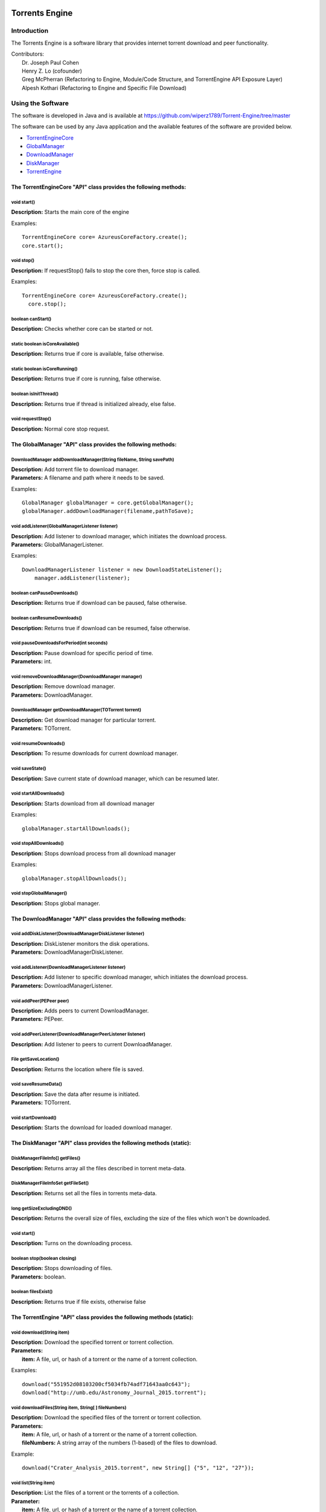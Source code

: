.. title:: Torrents Engine

******************
Torrents Engine
******************

============
Introduction
============

The Torrents Engine is a software library that provides internet torrent download and peer functionality.


|  Contributors:
|      Dr. Joseph Paul Cohen
|      Henry Z. Lo (cofounder)
|      Greg McPherran (Refactoring to Engine, Module/Code Structure, and TorrentEngine API Exposure Layer)
|      Alpesh Kothari (Refactoring to Engine and Specific File Download)


==================
Using the Software
==================

The software is developed in Java and is available at 
https://github.com/wiperz1789/Torrent-Engine/tree/master

The software can be used by any Java application and the available features of the software are provided below.

- `TorrentEngineCore <https://github.com/wiperz1789/Torrent-Engine/blob/master/index.rst#the-torrentenginecore-api-class-provides-the-following-methods>`_

- `GlobalManager <https://github.com/wiperz1789/Torrent-Engine/blob/master/index.rst#the-globalmanager-api-class-provides-the-following-methods>`_

- `DownloadManager <https://github.com/wiperz1789/Torrent-Engine/blob/master/index.rst#the-downloadmanager-api-class-provides-the-following-methods>`_

- `DiskManager <https://github.com/wiperz1789/Torrent-Engine/blob/master/index.rst#the-diskmanager-api-class-provides-the-following-methods-static>`_

- `TorrentEngine <https://github.com/wiperz1789/Torrent-Engine/blob/master/index.rst#the-torrentengine-api-class-provides-the-following-methods-static>`_



"""""""""""""""""""""""""""""""""""""""""""""""""""""""""""""""""
The TorrentEngineCore "API" class provides the following methods:
"""""""""""""""""""""""""""""""""""""""""""""""""""""""""""""""""


^^^^^^^^^^^^
void start()
^^^^^^^^^^^^
|  **Description:** Starts the main core of the engine

Examples::

         TorrentEngineCore core= AzureusCoreFactory.create();
         core.start();


^^^^^^^^^^^
void stop()
^^^^^^^^^^^
|  **Description:** If requestStop() fails to stop the core then, force stop is called.

Examples::

        TorrentEngineCore core= AzureusCoreFactory.create();
          core.stop();    


^^^^^^^^^^^^^^^^^^
boolean canStart()
^^^^^^^^^^^^^^^^^^
|  **Description:** Checks whether core can be started or not.


^^^^^^^^^^^^^^^^^^^^^^^^^^^^^^^^
static boolean isCoreAvailable()
^^^^^^^^^^^^^^^^^^^^^^^^^^^^^^^^
|  **Description:** Returns true if core is available, false otherwise.


^^^^^^^^^^^^^^^^^^^^^^^^^^^^^^
static boolean isCoreRunning()
^^^^^^^^^^^^^^^^^^^^^^^^^^^^^^
|  **Description:** Returns true if core is running, false otherwise.


^^^^^^^^^^^^^^^^^^^^^^
boolean isInitThread()
^^^^^^^^^^^^^^^^^^^^^^
|  **Description:** Returns true if thread is initialized already, else false.


^^^^^^^^^^^^^^^^^^
void requestStop()
^^^^^^^^^^^^^^^^^^
|  **Description:** Normal core stop request.




"""""""""""""""""""""""""""""""""""""""""""""""""""""""""""""
The GlobalManager "API" class provides the following methods:
"""""""""""""""""""""""""""""""""""""""""""""""""""""""""""""
^^^^^^^^^^^^^^^^^^^^^^^^^^^^^^^^^^^^^^^^^^^^^^^^^^^^^^^^^^^^^^^^^^^^
DownloadManager addDownloadManager(String fileName, String savePath)
^^^^^^^^^^^^^^^^^^^^^^^^^^^^^^^^^^^^^^^^^^^^^^^^^^^^^^^^^^^^^^^^^^^^
|  **Description:** Add torrent file to download manager.
|  **Parameters:** A filename and path where it needs to be saved.

Examples::

	GlobalManager globalManager = core.getGlobalManager();
        globalManager.addDownloadManager(filename,pathToSave);


^^^^^^^^^^^^^^^^^^^^^^^^^^^^^^^^^^^^^^^^^^^^^^^^
void addListener(GlobalManagerListener listener)
^^^^^^^^^^^^^^^^^^^^^^^^^^^^^^^^^^^^^^^^^^^^^^^^
|  **Description:** Add listener to download manager, which initiates the download process.
|  **Parameters:** GlobalManagerListener.



Examples::

	DownloadManagerListener listener = new DownloadStateListener();
            manager.addListener(listener);

^^^^^^^^^^^^^^^^^^^^^^^^^^^^
boolean  canPauseDownloads()
^^^^^^^^^^^^^^^^^^^^^^^^^^^^
|  **Description:** Returns true if download can be paused, false otherwise.


^^^^^^^^^^^^^^^^^^^^^^^^^^^^
boolean canResumeDownloads()
^^^^^^^^^^^^^^^^^^^^^^^^^^^^
|  **Description:** Returns true if download can be resumed, false otherwise.


^^^^^^^^^^^^^^^^^^^^^^^^^^^^^^^^^^^^^^^^^
void pauseDownloadsForPeriod(int seconds)
^^^^^^^^^^^^^^^^^^^^^^^^^^^^^^^^^^^^^^^^^
|  **Description:** Pause download for specific period of time.
|  **Parameters:** int.



^^^^^^^^^^^^^^^^^^^^^^^^^^^^^^^^^^^^^^^^^^^^^^^^^^^
void removeDownloadManager(DownloadManager manager)
^^^^^^^^^^^^^^^^^^^^^^^^^^^^^^^^^^^^^^^^^^^^^^^^^^^
|  **Description:** Remove download manager.
|  **Parameters:** DownloadManager.



^^^^^^^^^^^^^^^^^^^^^^^^^^^^^^^^^^^^^^^^^^^^^^^^^^^^^
DownloadManager getDownloadManager(TOTorrent torrent)
^^^^^^^^^^^^^^^^^^^^^^^^^^^^^^^^^^^^^^^^^^^^^^^^^^^^^
|  **Description:** Get download manager for particular torrent.
|  **Parameters:** TOTorrent.


^^^^^^^^^^^^^^^^^^^^^^
void resumeDownloads()
^^^^^^^^^^^^^^^^^^^^^^
|  **Description:** To resume downloads for current download manager.


^^^^^^^^^^^^^^^^
void saveState()
^^^^^^^^^^^^^^^^
|  **Description:** Save current state of download manager, which can be resumed later.


^^^^^^^^^^^^^^^^^^^^^^^^
void startAllDownloads()
^^^^^^^^^^^^^^^^^^^^^^^^
|  **Description:** Starts download from all download manager

Examples::

        globalManager.startAllDownloads();



^^^^^^^^^^^^^^^^^^^^^^^
void stopAllDownloads()
^^^^^^^^^^^^^^^^^^^^^^^
|  **Description:** Stops download process from all download manager

Examples::

        globalManager.stopAllDownloads();

^^^^^^^^^^^^^^^^^^^^^^^^
void stopGlobalManager()
^^^^^^^^^^^^^^^^^^^^^^^^
|  **Description:** Stops global manager.



"""""""""""""""""""""""""""""""""""""""""""""""""""""""""""""""
The DownloadManager "API" class provides the following methods:
"""""""""""""""""""""""""""""""""""""""""""""""""""""""""""""""

^^^^^^^^^^^^^^^^^^^^^^^^^^^^^^^^^^^^^^^^^^^^^^^^^^^^^^^^^^
void addDiskListener(DownloadManagerDiskListener listener)
^^^^^^^^^^^^^^^^^^^^^^^^^^^^^^^^^^^^^^^^^^^^^^^^^^^^^^^^^^
|  **Description:** DiskListener monitors the disk operations.
|  **Parameters:** DownloadManagerDiskListener.


^^^^^^^^^^^^^^^^^^^^^^^^^^^^^^^^^^^^^^^^^^^^^^^^^^
void addListener(DownloadManagerListener listener)
^^^^^^^^^^^^^^^^^^^^^^^^^^^^^^^^^^^^^^^^^^^^^^^^^^
|  **Description:** Add listener to specific download manager, which initiates the download process.
|  **Parameters:** DownloadManagerListener.


^^^^^^^^^^^^^^^^^^^^^^^^^
void addPeer(PEPeer peer)
^^^^^^^^^^^^^^^^^^^^^^^^^
|  **Description:** Adds peers to current DownloadManager.
|  **Parameters:** PEPeer.


^^^^^^^^^^^^^^^^^^^^^^^^^^^^^^^^^^^^^^^^^^^^^^^^^^^^^^^^^^
void addPeerListener(DownloadManagerPeerListener listener)
^^^^^^^^^^^^^^^^^^^^^^^^^^^^^^^^^^^^^^^^^^^^^^^^^^^^^^^^^^
|  **Description:** Add listener to peers to current DownloadManager.


^^^^^^^^^^^^^^^^^^^^^^^^^^^^^^^^^^^^^^^^^
File getSaveLocation()
^^^^^^^^^^^^^^^^^^^^^^^^^^^^^^^^^^^^^^^^^
|  **Description:** Returns the location where file is saved.


^^^^^^^^^^^^^^^^^^^^^^^^^^^^^^^^^^^^^^^^^^^^^^^^^^^^^
void saveResumeData()  
^^^^^^^^^^^^^^^^^^^^^^^^^^^^^^^^^^^^^^^^^^^^^^^^^^^^^
|  **Description:** Save the data after resume is initiated.
|  **Parameters:** TOTorrent.


^^^^^^^^^^^^^^^^^^^^^^
void startDownload() 
^^^^^^^^^^^^^^^^^^^^^^
|  **Description:** Starts the download for loaded download manager.


""""""""""""""""""""""""""""""""""""""""""""""""""""""""""""""""""""""
The DiskManager "API" class provides the following methods (static):
""""""""""""""""""""""""""""""""""""""""""""""""""""""""""""""""""""""

^^^^^^^^^^^^^^^^^^^^^^^^^^^^^^^^
DiskManagerFileInfo[] getFiles()
^^^^^^^^^^^^^^^^^^^^^^^^^^^^^^^^
|  **Description:** Returns array all the files described in torrent meta-data.
	

^^^^^^^^^^^^^^^^^^^^^^^^^^^^^^^^^^^
DiskManagerFileInfoSet getFileSet()
^^^^^^^^^^^^^^^^^^^^^^^^^^^^^^^^^^^
|  **Description:** Returns set all the files in torrents meta-data.


^^^^^^^^^^^^^^^^^^^^^^^^^^
long getSizeExcludingDND()
^^^^^^^^^^^^^^^^^^^^^^^^^^
|  **Description:** Returns the overall size of files, excluding the size of the files which won't be downloaded.


^^^^^^^^^^^^
void start()
^^^^^^^^^^^^
|  **Description:** Turns on the downloading process.
 

^^^^^^^^^^^^^^^^^^^^^^^^^^^^^
boolean stop(boolean closing)
^^^^^^^^^^^^^^^^^^^^^^^^^^^^^
|  **Description:** Stops downloading of files.
|  **Parameters:** boolean.
 

^^^^^^^^^^^^^^^^^^^^
boolean filesExist()
^^^^^^^^^^^^^^^^^^^^
|  **Description:** Returns true if file exists, otherwise false
 

""""""""""""""""""""""""""""""""""""""""""""""""""""""""""""""""""""""
The TorrentEngine "API" class provides the following methods (static):
""""""""""""""""""""""""""""""""""""""""""""""""""""""""""""""""""""""

^^^^^^^^^^^^^^^^^^^^^^^^^^^^^^
void download(String item)
^^^^^^^^^^^^^^^^^^^^^^^^^^^^^^
|  **Description:** Download the specified torrent or torrent collection.
|  **Parameters:**
|  		**item:** A file, url, or hash of a torrent or the name of a torrent collection.

Examples::

	download("551952d08103200cf5034fb74adf71643aa0c643");
	download("http://umb.edu/Astronomy_Journal_2015.torrent");


^^^^^^^^^^^^^^^^^^^^^^^^^^^^^^^^^^^^^^^^^^^^^^^^^^^^^^
void downloadFiles(String item, String[ ] fileNumbers)
^^^^^^^^^^^^^^^^^^^^^^^^^^^^^^^^^^^^^^^^^^^^^^^^^^^^^^
|  **Description:** Download the specified files of the torrent or torrent collection.
|  **Parameters:**
|  		**item:** A file, url, or hash of a torrent or the name of a torrent collection.
|  		**fileNumbers:** A string array of the numbers (1-based) of the files to download.

Example::

	download("Crater_Analysis_2015.torrent", new String[] {"5", "12", "27"});

   
^^^^^^^^^^^^^^^^^^^^^^
void list(String item)
^^^^^^^^^^^^^^^^^^^^^^
|  **Description:** List the files of a torrent or the torrents of a collection.
|  **Parameter:**
|  		**item:** A file, url, or hash of a torrent or the name of a torrent collection.

Example::

	list("noaa datasets");
	list("551952d08103200cf5034fb74adf71643aa0c643");

.. title:: Torrents Engine

******************
Torrents Engine
******************

============
Introduction
============

The Torrents Engine is a software library that provides internet torrent download and peer functionality.

The project was founded by Dr. Joseph Cohen (The University of Massachusetts, Boston)

|  Contributors:
|      Dr. Joseph Paul Cohen
|      Henry Z. Lo (cofounder)
|      Greg McPherran (Refactoring to Engine, Module/Code Structure, and TorrentEngine API Exposure Layer)
|      Alpesh Kothari (Refactoring to Engine and Specific File Download)


==================
Using the Software
==================

The software is developed in Java and is available at 
https://github.com/wiperz1789/Torrent-Engine/tree/master

The software can be used by any Java application and the available features of the software are provided below.

- ``TorrentEngineCore``
- ``GlobalManager``
- ``DownloadManager``
- ``DiskManager``
- ``TorrentEngine``


"""""""""""""""""""""""""""""""""""""""""""""""""""""""""""""""""
The TorrentEngineCore "API" class provides the following methods:
"""""""""""""""""""""""""""""""""""""""""""""""""""""""""""""""""
^^^^^^^^^^^^^^^^^^
boolean canStart()
^^^^^^^^^^^^^^^^^^
|  **Description:** Checks whether core can be started or not.


^^^^^^^^^^^^^^^^^^^^^^^^^^^^^^^^
static boolean isCoreAvailable()
^^^^^^^^^^^^^^^^^^^^^^^^^^^^^^^^
|  **Description:** Returns true if core is available, false otherwise.


^^^^^^^^^^^^^^^^^^^^^^^^^^^^^^
static boolean isCoreRunning()
^^^^^^^^^^^^^^^^^^^^^^^^^^^^^^
|  **Description:** Returns true if core is running, false otherwise.


^^^^^^^^^^^^^^^^^^^^^^
boolean isInitThread()
^^^^^^^^^^^^^^^^^^^^^^
|  **Description:** Returns true if thread is initialized already, else false.


^^^^^^^^^^^^^^^^^^
void requestStop()
^^^^^^^^^^^^^^^^^^
|  **Description:** Normal core stop request.


^^^^^^^^^^^^
void start()
^^^^^^^^^^^^
|  **Description:** Starts the main core of the engine

Examples::
         TorrentEngineCore core= AzureusCoreFactory.create();
         core.start();


^^^^^^^^^^^
void stop()
^^^^^^^^^^^
|  **Description:** If requestStop() fails to stop the core then, force stop is called.

Examples::
        TorrentEngineCore core= AzureusCoreFactory.create();
          core.stop();    


"""""""""""""""""""""""""""""""""""""""""""""""""""""""""""""
The GlobalManager "API" class provides the following methods:
"""""""""""""""""""""""""""""""""""""""""""""""""""""""""""""
^^^^^^^^^^^^^^^^^^^^^^^^^^^^^^^^^^^^^^^^^^^^^^^^^^^^^^^^^^^^^^^^^^^^
DownloadManager addDownloadManager(String fileName, String savePath)
^^^^^^^^^^^^^^^^^^^^^^^^^^^^^^^^^^^^^^^^^^^^^^^^^^^^^^^^^^^^^^^^^^^^
|  **Description:** Add torrent file to download manager.
|  **Parameters:** A filename and path where it needs to be saved.

Examples::
	GlobalManager globalManager = core.getGlobalManager();
        globalManager.addDownloadManager(filename,pathToSave);


^^^^^^^^^^^^^^^^^^^^^^^^^^^^^^^^^^^^^^^^^^^^^^^^
void addListener(GlobalManagerListener listener)
^^^^^^^^^^^^^^^^^^^^^^^^^^^^^^^^^^^^^^^^^^^^^^^^
|  **Description:** Add listener to download manager, which initiates the download process.
|  **Parameters:** GlobalManagerListener.



Examples::
	DownloadManagerListener listener = new DownloadStateListener();
            manager.addListener(listener);

^^^^^^^^^^^^^^^^^^^^^^^^^^^^
boolean  canPauseDownloads()
^^^^^^^^^^^^^^^^^^^^^^^^^^^^
|  **Description:** Returns true if download can be paused, false otherwise.


^^^^^^^^^^^^^^^^^^^^^^^^^^^^
boolean canResumeDownloads()
^^^^^^^^^^^^^^^^^^^^^^^^^^^^
|  **Description:** Returns true if download can be resumed, false otherwise.


^^^^^^^^^^^^^^^^^^^^^^^^^^^^^^^^^^^^^^^^^
void pauseDownloadsForPeriod(int seconds)
^^^^^^^^^^^^^^^^^^^^^^^^^^^^^^^^^^^^^^^^^
|  **Description:** Pause download for specific period of time.
|  **Parameters:** int.



^^^^^^^^^^^^^^^^^^^^^^^^^^^^^^^^^^^^^^^^^^^^^^^^^^^
void removeDownloadManager(DownloadManager manager)
^^^^^^^^^^^^^^^^^^^^^^^^^^^^^^^^^^^^^^^^^^^^^^^^^^^
|  **Description:** Remove download manager.
|  **Parameters:** DownloadManager.



^^^^^^^^^^^^^^^^^^^^^^^^^^^^^^^^^^^^^^^^^^^^^^^^^^^^^
DownloadManager getDownloadManager(TOTorrent torrent)
^^^^^^^^^^^^^^^^^^^^^^^^^^^^^^^^^^^^^^^^^^^^^^^^^^^^^
|  **Description:** Get download manager for particular torrent.
|  **Parameters:** TOTorrent.


^^^^^^^^^^^^^^^^^^^^^^
void resumeDownloads()
^^^^^^^^^^^^^^^^^^^^^^
|  **Description:** To resume downloads for current download manager.


^^^^^^^^^^^^^^^^
void saveState()
^^^^^^^^^^^^^^^^
|  **Description:** Save current state of download manager, which can be resumed later.


^^^^^^^^^^^^^^^^^^^^^^^^
void startAllDownloads()
^^^^^^^^^^^^^^^^^^^^^^^^
|  **Description:** Starts download from all download manager

Examples::
        globalManager.startAllDownloads();



^^^^^^^^^^^^^^^^^^^^^^^
void stopAllDownloads()
^^^^^^^^^^^^^^^^^^^^^^^
|  **Description:** Stops download process from all download manager

Examples::
        globalManager.stopAllDownloads();

^^^^^^^^^^^^^^^^^^^^^^^^
void stopGlobalManager()
^^^^^^^^^^^^^^^^^^^^^^^^
|  **Description:** Stops global manager.



"""""""""""""""""""""""""""""""""""""""""""""""""""""""""""""""
The DownloadManager "API" class provides the following methods:
"""""""""""""""""""""""""""""""""""""""""""""""""""""""""""""""

^^^^^^^^^^^^^^^^^^^^^^^^^^^^^^^^^^^^^^^^^^^^^^^^^^^^^^^^^^
void addDiskListener(DownloadManagerDiskListener listener)
^^^^^^^^^^^^^^^^^^^^^^^^^^^^^^^^^^^^^^^^^^^^^^^^^^^^^^^^^^
|  **Description:** DiskListener monitors the disk operations.
|  **Parameters:** DownloadManagerDiskListener.


^^^^^^^^^^^^^^^^^^^^^^^^^^^^^^^^^^^^^^^^^^^^^^^^^^
void addListener(DownloadManagerListener listener)
^^^^^^^^^^^^^^^^^^^^^^^^^^^^^^^^^^^^^^^^^^^^^^^^^^
|  **Description:** Add listener to specific download manager, which initiates the download process.
|  **Parameters:** DownloadManagerListener.


^^^^^^^^^^^^^^^^^^^^^^^^^
void addPeer(PEPeer peer)
^^^^^^^^^^^^^^^^^^^^^^^^^
|  **Description:** Adds peers to current DownloadManager.
|  **Parameters:** PEPeer.


^^^^^^^^^^^^^^^^^^^^^^^^^^^^^^^^^^^^^^^^^^^^^^^^^^^^^^^^^^
void addPeerListener(DownloadManagerPeerListener listener)
^^^^^^^^^^^^^^^^^^^^^^^^^^^^^^^^^^^^^^^^^^^^^^^^^^^^^^^^^^
|  **Description:** Add listener to peers to current DownloadManager.


^^^^^^^^^^^^^^^^^^^^^^^^^^^^^^^^^^^^^^^^^
File getSaveLocation()
^^^^^^^^^^^^^^^^^^^^^^^^^^^^^^^^^^^^^^^^^
|  **Description:** Returns the location where file is saved.


^^^^^^^^^^^^^^^^^^^^^^^^^^^^^^^^^^^^^^^^^^^^^^^^^^^^^
void saveResumeData()  
^^^^^^^^^^^^^^^^^^^^^^^^^^^^^^^^^^^^^^^^^^^^^^^^^^^^^
|  **Description:** Save the data after resume is initiated.
|  **Parameters:** TOTorrent.


^^^^^^^^^^^^^^^^^^^^^^
void startDownload() 
^^^^^^^^^^^^^^^^^^^^^^
|  **Description:** Starts the download for loaded download manager.


""""""""""""""""""""""""""""""""""""""""""""""""""""""""""""""""""""""
The DiskManager "API" class provides the following methods (static):
""""""""""""""""""""""""""""""""""""""""""""""""""""""""""""""""""""""

^^^^^^^^^^^^^^^^^^^^^^^^^^^^^^^^
DiskManagerFileInfo[] getFiles()
^^^^^^^^^^^^^^^^^^^^^^^^^^^^^^^^
|  **Description:** Returns array all the files described in torrent meta-data.
	

^^^^^^^^^^^^^^^^^^^^^^^^^^^^^^^^^^^
DiskManagerFileInfoSet getFileSet()
^^^^^^^^^^^^^^^^^^^^^^^^^^^^^^^^^^^
|  **Description:** Returns set all the files in torrents meta-data.


^^^^^^^^^^^^^^^^^^^^^^^^^^
long getSizeExcludingDND()
^^^^^^^^^^^^^^^^^^^^^^^^^^
|  **Description:** Returns the overall size of files, excluding the size of the files which won't be downloaded.


^^^^^^^^^^^^
void start()
^^^^^^^^^^^^
|  **Description:** Turns on the downloading process.
 

^^^^^^^^^^^^^^^^^^^^^^^^^^^^^
boolean stop(boolean closing)
^^^^^^^^^^^^^^^^^^^^^^^^^^^^^
|  **Description:** Stops downloading of files.
|  **Parameters:** boolean.
 

^^^^^^^^^^^^^^^^^^^^
boolean filesExist()
^^^^^^^^^^^^^^^^^^^^
|  **Description:** Returns true if file exists, otherwise false
 

""""""""""""""""""""""""""""""""""""""""""""""""""""""""""""""""""""""
The TorrentEngine "API" class provides the following methods (static):
""""""""""""""""""""""""""""""""""""""""""""""""""""""""""""""""""""""

^^^^^^^^^^^^^^^^^^^^^^^^^^^^^^
void download(String item)
^^^^^^^^^^^^^^^^^^^^^^^^^^^^^^
|  **Description:** Download the specified torrent or torrent collection.
|  **Parameters:**
|  		**item:** A file, url, or hash of a torrent or the name of a torrent collection.

Examples::

	download("551952d08103200cf5034fb74adf71643aa0c643");
	download("http://umb.edu/Astronomy_Journal_2015.torrent");


^^^^^^^^^^^^^^^^^^^^^^^^^^^^^^^^^^^^^^^^^^^^^^^^^^^^^^
void downloadFiles(String item, String[ ] fileNumbers)
^^^^^^^^^^^^^^^^^^^^^^^^^^^^^^^^^^^^^^^^^^^^^^^^^^^^^^
|  **Description:** Download the specified files of the torrent or torrent collection.
|  **Parameters:**
|  		**item:** A file, url, or hash of a torrent or the name of a torrent collection.
|  		**fileNumbers:** A string array of the numbers (1-based) of the files to download.

Example::

	download("Crater_Analysis_2015.torrent", new String[] {"5", "12", "27"});

   
^^^^^^^^^^^^^^^^^^^^^^
void list(String item)
^^^^^^^^^^^^^^^^^^^^^^
|  **Description:** List the files of a torrent or the torrents of a collection.
|  **Parameter:**
|  		**item:** A file, url, or hash of a torrent or the name of a torrent collection.

Example::

	list("noaa datasets");
	list("551952d08103200cf5034fb74adf71643aa0c643");
